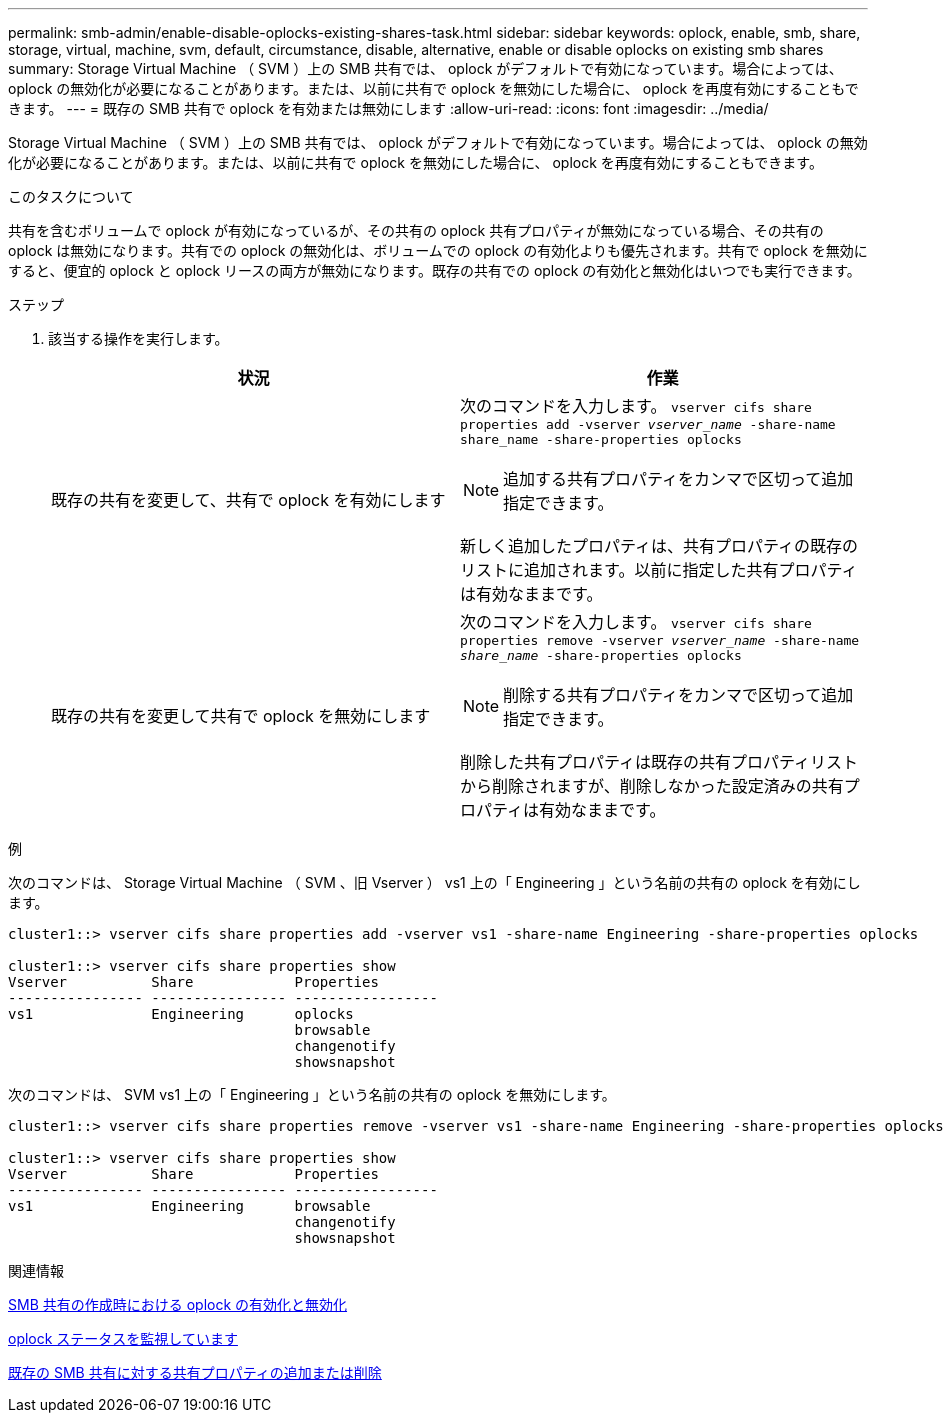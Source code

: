 ---
permalink: smb-admin/enable-disable-oplocks-existing-shares-task.html 
sidebar: sidebar 
keywords: oplock, enable, smb, share, storage, virtual, machine, svm, default, circumstance, disable, alternative, enable or disable oplocks on existing smb shares 
summary: Storage Virtual Machine （ SVM ）上の SMB 共有では、 oplock がデフォルトで有効になっています。場合によっては、 oplock の無効化が必要になることがあります。または、以前に共有で oplock を無効にした場合に、 oplock を再度有効にすることもできます。 
---
= 既存の SMB 共有で oplock を有効または無効にします
:allow-uri-read: 
:icons: font
:imagesdir: ../media/


[role="lead"]
Storage Virtual Machine （ SVM ）上の SMB 共有では、 oplock がデフォルトで有効になっています。場合によっては、 oplock の無効化が必要になることがあります。または、以前に共有で oplock を無効にした場合に、 oplock を再度有効にすることもできます。

.このタスクについて
共有を含むボリュームで oplock が有効になっているが、その共有の oplock 共有プロパティが無効になっている場合、その共有の oplock は無効になります。共有での oplock の無効化は、ボリュームでの oplock の有効化よりも優先されます。共有で oplock を無効にすると、便宜的 oplock と oplock リースの両方が無効になります。既存の共有での oplock の有効化と無効化はいつでも実行できます。

.ステップ
. 該当する操作を実行します。
+
|===
| 状況 | 作業 


 a| 
既存の共有を変更して、共有で oplock を有効にします
 a| 
次のコマンドを入力します。 `vserver cifs share properties add -vserver _vserver_name_ -share-name share_name -share-properties oplocks`

[NOTE]
====
追加する共有プロパティをカンマで区切って追加指定できます。

====
新しく追加したプロパティは、共有プロパティの既存のリストに追加されます。以前に指定した共有プロパティは有効なままです。



 a| 
既存の共有を変更して共有で oplock を無効にします
 a| 
次のコマンドを入力します。 `vserver cifs share properties remove -vserver _vserver_name_ -share-name _share_name_ -share-properties oplocks`

[NOTE]
====
削除する共有プロパティをカンマで区切って追加指定できます。

====
削除した共有プロパティは既存の共有プロパティリストから削除されますが、削除しなかった設定済みの共有プロパティは有効なままです。

|===


.例
次のコマンドは、 Storage Virtual Machine （ SVM 、旧 Vserver ） vs1 上の「 Engineering 」という名前の共有の oplock を有効にします。

[listing]
----
cluster1::> vserver cifs share properties add -vserver vs1 -share-name Engineering -share-properties oplocks

cluster1::> vserver cifs share properties show
Vserver          Share            Properties
---------------- ---------------- -----------------
vs1              Engineering      oplocks
                                  browsable
                                  changenotify
                                  showsnapshot
----
次のコマンドは、 SVM vs1 上の「 Engineering 」という名前の共有の oplock を無効にします。

[listing]
----
cluster1::> vserver cifs share properties remove -vserver vs1 -share-name Engineering -share-properties oplocks

cluster1::> vserver cifs share properties show
Vserver          Share            Properties
---------------- ---------------- -----------------
vs1              Engineering      browsable
                                  changenotify
                                  showsnapshot
----
.関連情報
xref:enable-disable-oplocks-when-creating-shares-task.adoc[SMB 共有の作成時における oplock の有効化と無効化]

xref:monitor-oplock-status-task.adoc[oplock ステータスを監視しています]

xref:add-remove-share-properties-existing-share-task.adoc[既存の SMB 共有に対する共有プロパティの追加または削除]
